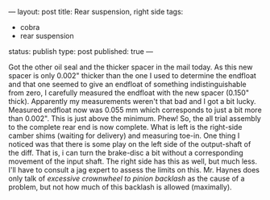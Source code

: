 ---
layout: post
title: Rear suspension, right side
tags:
- cobra
- rear suspension
status: publish
type: post
published: true
---
#+BEGIN_HTML

Got the other oil seal and the thicker spacer in the mail today. As this new spacer is only 0.002" thicker than the one I used to determine the endfloat and that one seemed to give an endfloat of something indistinguishable from zero, I carefully measured the endfloat with the new spacer (0.150" thick).

Apparently my measurements weren't that bad and I got a bit lucky. Measured endfloat now was 0.055 mm which corresponds to just a bit more than 0.002". This is just above the minimum. Phew!

So, the all trial assembly to the complete rear end is now complete. What is left is the right-side camber shims (waiting for delivery) and measuring toe-in.

One thing I noticed was that there is some play on the left side of the output-shaft of the diff. That is, i can turn the brake-disc a bit without a corresponding movement of the input shaft. The right side has this as well, but much less. I'll have to consult a jag expert to assess the limits on this. Mr. Haynes does only talk of <em>excessive crownwheel to pinion backlash</em> as the cause of a problem, but not how much of this backlash is allowed (maximally).

#+END_HTML

